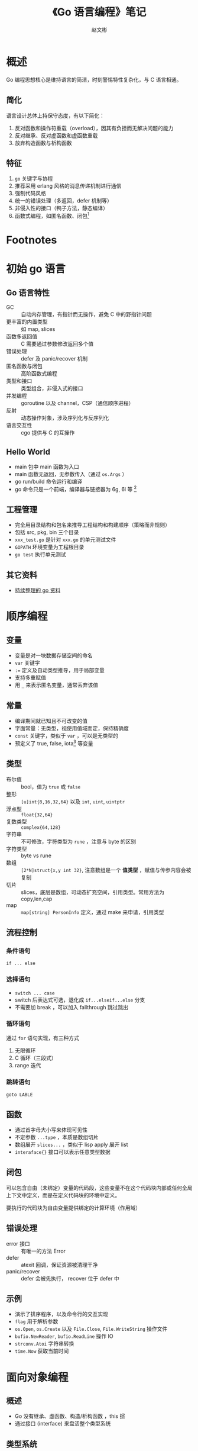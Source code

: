 #+TITLE: 《Go 语言编程》笔记
#+AUTHOR: 赵文彬

* 概述

Go 编程思想核心是维持语言的简洁，时刻警惕特性复杂化，与 C 语言相通。

** 简化

语言设计总体上持保守态度，有以下简化：

1. 反对函数和操作符重载（overload），因其有负担而无解决问题的能力
2. 反对继承、反对虚函数和虚函数重载
3. 放弃构造函数与析构函数

** 特征

1. ~go~ 关键字与协程
2. 推荐采用 erlang 风格的消息传递机制进行通信
3. 强制代码风格
4. 统一的错误处理（多返回，defer 机制等）
5. 非侵入性的接口（鸭子方法，静态编译）
6. 函数式编程，如匿名函数、闭包[fn:1]

* Footnotes

[fn:7] 类似于 python 中的 duck type，但由于 go 是编译语言，在使用时强制转换和检查，能保证更好的可用性和性能

[fn:6] C 语言中数组基于引用，但结构体中的数组基于值

[fn:5] 可以看出 java 不是完整的面向对象语言，在 ruby 等中强制要求所有类型都是对象

[fn:4] 在 C 语言中函数传参方式不同，决定函数是否能够修改外部变量内容

[fn:3] 编译时生成，每次自动加 1。用于生成枚举，多次调用时可以只写第一个，后续省略

[fn:2] 貌似 plan9 中的编译器也是如此。在 1.8 版本的 bin 目录下没有看到 6g, 6l 等文件？

[fn:1] 闭包在函数式编程中是一个重要想对概念，C++ 式的面向对象编程中把一组函数绑定到特定的数据类型上，而闭包可以说是把一组数据绑定到特定的函数上。


* 初始 go 语言

** Go 语言特性

- GC :: 自动内存管理，有指针而无操作，避免 C 中的野指针问题
- 更丰富的内置类型 :: 如 map, slices
- 函数多返回值 :: C 需要通过参数修改返回多个值
- 错误处理 :: defer 及 panic/recover 机制
- 匿名函数与闭包 :: 高阶函数式编程
- 类型和接口 :: 类型组合，非侵入式的接口
- 并发编程 :: goroutine 以及 channel，CSP（通信顺序进程）
- 反射 :: 动态操作对象，涉及序列化与反序列化
- 语言交互性 :: cgo 提供与 C 的互操作

** Hello World

- main 包中 main 函数为入口
- main 函数无返回，无参数传入（通过 =os.Args= ）
- go run/build 命令运行和编译
- go 命令只是一个前端，编译器与链接器为 6g, 6l 等 [fn:2]


** 工程管理

- 完全用目录结构和包名来推导工程结构和构建顺序（策略而非规则）
- 包括 src, pkg, bin 三个目录
- =xxx_test.go= 是针对 =xxx.go= 的单元测试文件
- =GOPATH= 环境变量为工程根目录
- =go test= 执行单元测试

** 其它资料

- [[https://github.com/wonderfo/wonderfogo/wiki][持续整理的 go 资料]]

* 顺序编程

** 变量

- 变量是对一块数据存储空间的命名
- =var= 关键字
- ~:=~ 定义及自动类型推导，用于局部变量
- 支持多重赋值
- 用 =_= 来表示匿名变量，通常丢弃该值

** 常量

- 编译期间就已知且不可改变的值
- 字面常量：无类型，视使用值域而定，保持精确度
- =const= 关键字，类似于 =var= ，可以是无类型的
- 预定义了 true, false, iota[fn:3] 等变量

** 类型

- 布尔值 :: bool，值为 =true= 或 =false=
- 整形 :: =[u]int{8,16,32,64}= 以及 =int=, =uint=, =uintptr=
- 浮点型 :: =float{32,64}=
- 复数类型 :: =complex{64,128}=
- 字符串 :: 不可修改，字符类型为 =rune= ，注意与 byte 的区别
- 字符类型 :: byte vs rune
- 数组 :: =[2*N]struct{x,y int 32}=, 注意数组是一个 **值类型** ，赋值与传参内容会被复制
- 切片 :: slices，底层是数组，可动态扩充空间，引用类型。常用方法为 copy,len,cap
- map :: =map[string] PersonInfo= 定义，通过 make 来申请，引用类型

** 流程控制

*** 条件语句

=if ... else=

*** 选择语句

- =switch ... case=
- switch 后表达式可选，退化成 =if...elseif...else= 分支
- 不需要加 break ，可以加入 fallthrough 跳过跳出

*** 循环语句

通过 =for= 语句实现，有三种方式

1. 无限循环
2. C 循环（三段式）
3. range 迭代

*** 跳转语句

=goto LABLE=

** 函数 

- 通过首字母大小写来体现可见性
- 不定参数 =...type= ，本质是数组切片
- 数组展开 =slices...= ，类似于 lisp apply 展开 list
- =interaface{}= 接口可以表示任意类型数据

** 闭包

可以包含自由（未绑定）变量的代码段，这些变量不在这个代码块内部或任何全局上下文中定义，而是在定义代码块的环境中定义。

要执行的代码块为自由变量提供绑定的计算环境（作用域）

** 错误处理

- error 接口 :: 有唯一的方法 Error
- defer :: atexit 回调，保证资源被清理干净
- panic/recover :: defer 会被先执行， recover 位于 defer 中

** 示例

- 演示了排序程序，以及命令行的交互实现
- =flag= 用于解析参数
- =os.Open=, =os.Create= 以及 =File.Close=, =File.WriteString= 操作文件
- =bufio.NewReader=, =bufio.ReadLine= 操作 IO
- =strconv.Atoi= 字符串转换
- =time.Now= 获取当前时间










* 面向对象编程

** 概述

- Go 没有继承、虚函数、构造/析构函数 ，this 掼
- 通过接口 (interface) 来盘活整个类型系统

** 类型系统

*** 概述

类型系统是程序语言中一个重要的部分，在 GO 中主要包括以下部分

1. 基础类型
2. 复合类型：如数组、结构体、指针等
3. 可以指向任意对象的类型（Any 类型）
4. 值语义与引用语义[fn:4]
5. 面向对象
6. 接口

*** Java 类型系统

以 java 为例，有两套独立的类型系统[fn:5]

1. 值类型：通过装箱才能作为对象，如 int 转换为 Integer 对象
2. 对象类型/引用类型：只允许在堆上创建（共享内存），以 Object 作为类型系统的根

只有对象类型才能实现接口

*** Go 语言类型系统

Go 语言类型系统有如下特征：

- 大多类型都是值语义 :: 意味要想修改变量的值，需要显式的传递指针
- 可以包含对应的操作方法 :: Reciever
- Any 类型 :: 即 =interface{}=

其值主义表现的非常彻底，包括数组、结构体、指针都基于值语义[fn:6]

Go 中有四个引用类型的特别类型：

1. slice
2. map
3. channel
4. interface










** 初始化

Go 中未显示初始化的变量都会被初始化为默认零值。结构体为例，构造的方法有四种：

1. =new(Rect)=
2. =&Rect{}=
3. =&Rect{0,0,100,200}=
4. =&Rect{width: 100, height: 200}=

** 匿名组合

“继承”匿名 struct 的方法，本质是语法糖。其中匿名 struct 中 field 访问获得提升

** 可见性

- 通过首字母大小写控制可见性
- 可见性针对包级别，比 scala 粗旷，但好理解

** 接口

接口是 go 语言中类型系统的基石

*** 侵入式接口

Go 语言之外，接口主要作为不同组件之间的契约关系存在，需要强制声明实现。称为“侵入式”。

侵入式接口有一个邮件个主要问题：

1. 提供哪些接口
2. 两个类实现了相同的接口，接口放在哪个包好？

*** 非侵入式接口

Go 语言中，一个类只要实现了接口要求的所有函数，则自动实现该接口[fn:7]。称为“非侵入式接口”。

其优势在于：

1. 不再需要绘制类库的继承树图（好事？坏事？）
2. 只需要关心应该提供哪些方法，无须纠结接口如何细分
3. 不需要为实现接口而导包，减少耦合

** 接口赋值

接口赋值分为两种：

1. 将对象实例赋值给接口
2. 将一个接口赋值给另一个接口

*** 注意

Go 会根据 =func ( a Integer ) Less ( b Integer ) bool= 自动生成：

#+BEGIN_SRC go
func ( a *Integer ) Less ( b Interger ) book {
    return (*a).Less(b)
}
#+END_SRC

反之则不成立（因为 =&a.Add()= 改变的只是函数的参数，并不对外部的对象产生影响。

** 接口查询 

用于检查对象是否实现了接口。注意这是在运行期进行的操作，有成本，且可能失败

#+BEGIN_SRC go
file, ok := obj.(*File)
#+END_SRC

接口查询的主要用途是：

1. 查询接口
2. 查询具体类型

*** 类型查询 

通过 =v.(type)= 语法来查询，配合 =switch= 语法。另外也可以通过反射进行类型查询 ，详见 =reflect.TypeOf= 方法

** 接口组合

与类型匿名组合类似，可看作其一种特殊用法。

用于整合不同接口，形成新的接口。

** Any 类型

go 语言中任何对象实例都满足 =interface{}= 接口。

对于 Any 类型，刚开始对其一无所知，但可以通过接口查询和类型查询了解它（自省特性？）


* TODO 并发编程
* 开发工具

- =github.com/nfs/gocode= 提供代码补全功能
- 由于多线程和多进程的引入 ，可视化调试手段功能有限，不如直接 =fmt.Println= 
